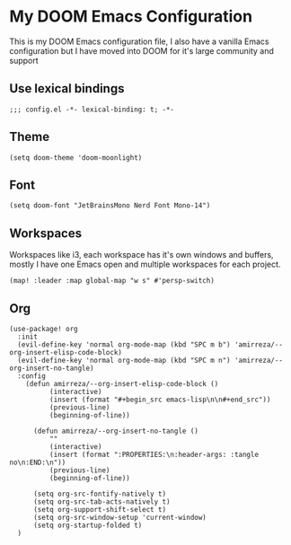 * My DOOM Emacs Configuration
This is my DOOM Emacs configuration file, I also have a vanilla Emacs configuration but I have moved into DOOM for it's large community and support
** Use lexical bindings
#+begin_src elisp
;;; config.el -*- lexical-binding: t; -*-
#+end_src
** Theme
#+begin_src elisp
(setq doom-theme 'doom-moonlight)
#+end_src
** Font
#+begin_src elisp
(setq doom-font "JetBrainsMono Nerd Font Mono-14")
#+end_src
** Workspaces
Workspaces like i3, each workspace has it's own windows and buffers, mostly I have one Emacs open and multiple workspaces for each project.
#+begin_src elisp
(map! :leader :map global-map "w s" #'persp-switch)
#+end_src

** Org
#+begin_src elisp
(use-package! org
  :init
  (evil-define-key 'normal org-mode-map (kbd "SPC m b") 'amirreza/--org-insert-elisp-code-block)
  (evil-define-key 'normal org-mode-map (kbd "SPC m n") 'amirreza/--org-insert-no-tangle)
  :config
    (defun amirreza/--org-insert-elisp-code-block ()
          (interactive)
          (insert (format "#+begin_src emacs-lisp\n\n#+end_src"))
          (previous-line)
          (beginning-of-line))

      (defun amirreza/--org-insert-no-tangle ()
          ""
          (interactive)
          (insert (format ":PROPERTIES:\n:header-args: :tangle no\n:END:\n"))
          (previous-line)
          (beginning-of-line))

      (setq org-src-fontify-natively t)
      (setq org-src-tab-acts-natively t)
      (setq org-support-shift-select t)
      (setq org-src-window-setup 'current-window)
      (setq org-startup-folded t)
  )
#+end_src
